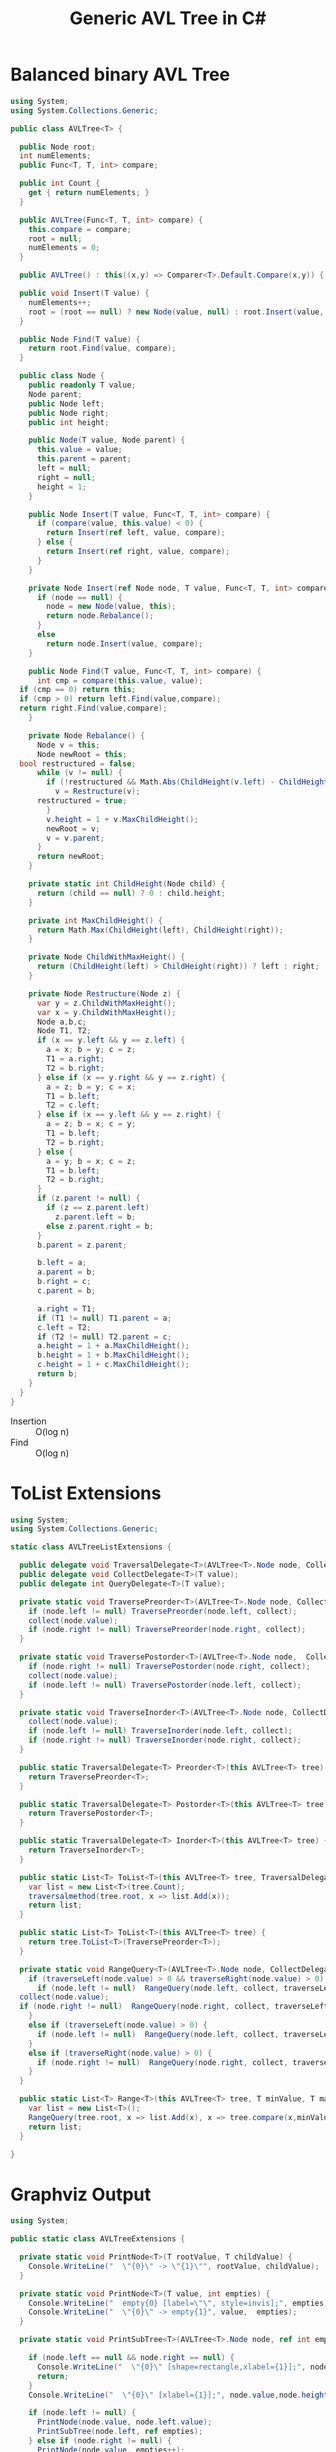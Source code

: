 #+TITLE: Generic AVL Tree in C#

* Balanced binary AVL Tree

#+BEGIN_SRC csharp :tangle src/avltree.cs 
  using System;
  using System.Collections.Generic; 

  public class AVLTree<T> {

    public Node root;
    int numElements;
    public Func<T, T, int> compare; 
  
    public int Count {
      get { return numElements; }
    }

    public AVLTree(Func<T, T, int> compare) {
      this.compare = compare; 
      root = null;
      numElements = 0; 
    }
  
    public AVLTree() : this((x,y) => Comparer<T>.Default.Compare(x,y)) { }
  
    public void Insert(T value) {
      numElements++; 
      root = (root == null) ? new Node(value, null) : root.Insert(value, compare); 
    }

    public Node Find(T value) {
      return root.Find(value, compare);
    }
  
    public class Node {
      public readonly T value;
      Node parent;
      public Node left;
      public Node right;
      public int height;
    
      public Node(T value, Node parent) {
        this.value = value;
        this.parent = parent;
        left = null;
        right = null;
        height = 1;
      }

      public Node Insert(T value, Func<T, T, int> compare) {
        if (compare(value, this.value) < 0) {
          return Insert(ref left, value, compare); 
        } else {
          return Insert(ref right, value, compare); 
        }
      }

      private Node Insert(ref Node node, T value, Func<T, T, int> compare) {
        if (node == null) {
          node = new Node(value, this); 
          return node.Rebalance(); 
        }
        else  
          return node.Insert(value, compare);
      }    

      public Node Find(T value, Func<T, T, int> compare) {
        int cmp = compare(this.value, value);
	if (cmp == 0) return this;
	if (cmp > 0) return left.Find(value,compare);
	return right.Find(value,compare);
      }

      private Node Rebalance() {
        Node v = this;
        Node newRoot = this; 
	bool restructured = false; 
        while (v != null) {
          if (!restructured && Math.Abs(ChildHeight(v.left) - ChildHeight(v.right)) > 1) {
            v = Restructure(v);
	    restructured = true; 
          }
          v.height = 1 + v.MaxChildHeight();    
          newRoot = v;
          v = v.parent; 
        }
        return newRoot; 
      }

      private static int ChildHeight(Node child) {
        return (child == null) ? 0 : child.height;
      }

      private int MaxChildHeight() {
        return Math.Max(ChildHeight(left), ChildHeight(right)); 
      }
    
      private Node ChildWithMaxHeight() {
        return (ChildHeight(left) > ChildHeight(right)) ? left : right;
      }    
    
      private Node Restructure(Node z) {
        var y = z.ChildWithMaxHeight();
        var x = y.ChildWithMaxHeight();
        Node a,b,c; 
        Node T1, T2; 
        if (x == y.left && y == z.left) {
          a = x; b = y; c = z; 
          T1 = a.right;
          T2 = b.right;
        } else if (x == y.right && y == z.right) {
          a = z; b = y; c = x; 
          T1 = b.left;
          T2 = c.left;
        } else if (x == y.left && y == z.right) {
          a = z; b = x; c = y; 
          T1 = b.left;
          T2 = b.right;
        } else {
          a = y; b = x; c = z;
          T1 = b.left;
          T2 = b.right;
        }
        if (z.parent != null) {
          if (z == z.parent.left)
            z.parent.left = b;
          else z.parent.right = b; 
        }
        b.parent = z.parent; 
      
        b.left = a;
        a.parent = b;
        b.right = c;
        c.parent = b;
      
        a.right = T1;
        if (T1 != null) T1.parent = a; 
        c.left = T2;
        if (T2 != null) T2.parent = c; 
        a.height = 1 + a.MaxChildHeight();
        b.height = 1 + b.MaxChildHeight();
        c.height = 1 + c.MaxChildHeight();
        return b;
      }        
    }  
  }
#+END_SRC

- Insertion :: O(log n)
- Find :: O(log n)

* ToList Extensions 

#+BEGIN_SRC csharp :tangle src/avltreelistextensions.cs
  using System; 
  using System.Collections.Generic; 

  static class AVLTreeListExtensions {

    public delegate void TraversalDelegate<T>(AVLTree<T>.Node node, CollectDelegate<T> collect); 
    public delegate void CollectDelegate<T>(T value); 
    public delegate int QueryDelegate<T>(T value);

    private static void TraversePreorder<T>(AVLTree<T>.Node node, CollectDelegate<T> collect) {
      if (node.left != null) TraversePreorder(node.left, collect);
      collect(node.value); 
      if (node.right != null) TraversePreorder(node.right, collect); 
    }

    private static void TraversePostorder<T>(AVLTree<T>.Node node,  CollectDelegate<T> collect) {
      if (node.right != null) TraversePostorder(node.right, collect); 
      collect(node.value);
      if (node.left != null) TraversePostorder(node.left, collect);
    }

    private static void TraverseInorder<T>(AVLTree<T>.Node node, CollectDelegate<T> collect) {
      collect(node.value);
      if (node.left != null) TraverseInorder(node.left, collect);
      if (node.right != null) TraverseInorder(node.right, collect); 
    }

    public static TraversalDelegate<T> Preorder<T>(this AVLTree<T> tree) {
      return TraversePreorder<T>; 
    }

    public static TraversalDelegate<T> Postorder<T>(this AVLTree<T> tree) {
      return TraversePostorder<T>; 
    }

    public static TraversalDelegate<T> Inorder<T>(this AVLTree<T> tree) {
      return TraverseInorder<T>; 
    }

    public static List<T> ToList<T>(this AVLTree<T> tree, TraversalDelegate<T> traversalmethod) {
      var list = new List<T>(tree.Count);
      traversalmethod(tree.root, x => list.Add(x));
      return list;
    }

    public static List<T> ToList<T>(this AVLTree<T> tree) {
      return tree.ToList<T>(TraversePreorder<T>);
    }

    private static void RangeQuery<T>(AVLTree<T>.Node node, CollectDelegate<T> collect, QueryDelegate<T> traverseLeft, QueryDelegate<T> traverseRight) { 
      if (traverseLeft(node.value) > 0 && traverseRight(node.value) > 0) {
        if (node.left != null)  RangeQuery(node.left, collect, traverseLeft, traverseRight);
	collect(node.value);
	if (node.right != null)  RangeQuery(node.right, collect, traverseLeft, traverseRight);
      }
      else if (traverseLeft(node.value) > 0) {
        if (node.left != null)  RangeQuery(node.left, collect, traverseLeft, traverseRight);
      }
      else if (traverseRight(node.value) > 0) {
        if (node.right != null)  RangeQuery(node.right, collect, traverseLeft, traverseRight);
      }
    }

    public static List<T> Range<T>(this AVLTree<T> tree, T minValue, T maxValue) {
      var list = new List<T>();
      RangeQuery(tree.root, x => list.Add(x), x => tree.compare(x,minValue), x => tree.compare(maxValue, x));
      return list; 
    }

  }
#+END_SRC

* Graphviz Output 

#+BEGIN_SRC csharp :tangle src/avltreeextensions.cs
using System;

public static class AVLTreeExtensions {

  private static void PrintNode<T>(T rootValue, T childValue) {
    Console.WriteLine("  \"{0}\" -> \"{1}\"", rootValue, childValue);
  }

  private static void PrintNode<T>(T value, int empties) {
    Console.WriteLine("  empty{0} [label=\"\", style=invis];", empties);
    Console.WriteLine("  \"{0}\" -> empty{1}", value,  empties);
  }

  private static void PrintSubTree<T>(AVLTree<T>.Node node, ref int empties) {

    if (node.left == null && node.right == null) {
      Console.WriteLine("  \"{0}\" [shape=rectangle,xlabel={1}];", node.value,node.height);
      return;
    }
    Console.WriteLine("  \"{0}\" [xlabel={1}];", node.value,node.height);

    if (node.left != null) {
      PrintNode(node.value, node.left.value);
      PrintSubTree(node.left, ref empties);
    } else if (node.right != null) {
      PrintNode(node.value, empties++);
    }
    
    if (node.right != null) {
      PrintNode(node.value, node.right.value);
      PrintSubTree(node.right, ref empties);
    } else if (node.left != null) {
      PrintNode(node.value, empties++);
    }
  
  }

  public static void PrintDot<T>(this AVLTree<T> tree) {
    Console.WriteLine("digraph G {\n  forcelabels=true;");
    int empties = 0;
    PrintSubTree(tree.root, ref empties); 
    Console.WriteLine("}"); 
  }
}

#+END_SRC

* Demo 

** Inorder Insertion and Single Rotations

#+BEGIN_SRC csharp :tangle demo/testdot.cs 
public class TestAVL {

  public static void Main() {
    var avltree = new AVLTree<int>(); 
    for(int i = 15; i > 0; i--)
      avltree.Insert(i); 

    avltree.PrintDot(); 
  }
}
#+END_SRC

#+BEGIN_SRC sh :results verbatim :wrap "SRC dot :file images/avltree.png" :exports both
mcs demo/testdot.cs src/avltreeextensions.cs src/avltree.cs
mono demo/testdot.exe
#+END_SRC

#+RESULTS:
#+BEGIN_SRC dot :file images/avltree.png
digraph G {
  forcelabels=true;
  "8" [xlabel=4];
  "8" -> "4"
  "4" [xlabel=3];
  "4" -> "2"
  "2" [xlabel=2];
  "2" -> "1"
  "1" [shape=rectangle,xlabel=1];
  "2" -> "3"
  "3" [shape=rectangle,xlabel=1];
  "4" -> "6"
  "6" [xlabel=2];
  "6" -> "5"
  "5" [shape=rectangle,xlabel=1];
  "6" -> "7"
  "7" [shape=rectangle,xlabel=1];
  "8" -> "12"
  "12" [xlabel=3];
  "12" -> "10"
  "10" [xlabel=2];
  "10" -> "9"
  "9" [shape=rectangle,xlabel=1];
  "10" -> "11"
  "11" [shape=rectangle,xlabel=1];
  "12" -> "14"
  "14" [xlabel=2];
  "14" -> "13"
  "13" [shape=rectangle,xlabel=1];
  "14" -> "15"
  "15" [shape=rectangle,xlabel=1];
}
#+END_SRC

#+RESULTS:
[[file:images/avltree.png]]

** Double Rotations 


#+BEGIN_SRC csharp :tangle demo/testdot2.cs 
public class TestAVL {

  public static void Main() {
    var avltree = new AVLTree<int>(); 
    avltree.Insert(1); 
    avltree.Insert(3); 
    avltree.Insert(2); 
    avltree.Insert(5); 
    avltree.Insert(4); 
    avltree.Insert(7); 
    avltree.Insert(6); 
    avltree.Insert(9); 
    avltree.Insert(8); 
    avltree.Insert(11); 
    avltree.Insert(10); 
    avltree.Insert(13); 
    avltree.Insert(12); 
    avltree.Insert(15); 
    avltree.Insert(14); 
    avltree.PrintDot(); 
  }
}
#+END_SRC

#+BEGIN_SRC sh :results verbatim :wrap "SRC dot :file images/avltree2.png" :exports both
mcs demo/testdot2.cs src/avltreeextensions.cs src/avltree.cs
mono demo/testdot2.exe
#+END_SRC

#+RESULTS:
#+BEGIN_SRC dot :file images/avltree2.png
digraph G {
  forcelabels=true;
  "8" [xlabel=4];
  "8" -> "4"
  "4" [xlabel=3];
  "4" -> "2"
  "2" [xlabel=2];
  "2" -> "1"
  "1" [shape=rectangle,xlabel=1];
  "2" -> "3"
  "3" [shape=rectangle,xlabel=1];
  "4" -> "6"
  "6" [xlabel=2];
  "6" -> "5"
  "5" [shape=rectangle,xlabel=1];
  "6" -> "7"
  "7" [shape=rectangle,xlabel=1];
  "8" -> "12"
  "12" [xlabel=3];
  "12" -> "10"
  "10" [xlabel=2];
  "10" -> "9"
  "9" [shape=rectangle,xlabel=1];
  "10" -> "11"
  "11" [shape=rectangle,xlabel=1];
  "12" -> "14"
  "14" [xlabel=2];
  "14" -> "13"
  "13" [shape=rectangle,xlabel=1];
  "14" -> "15"
  "15" [shape=rectangle,xlabel=1];
}
#+END_SRC

#+RESULTS:
[[file:images/avltree2.png]]

** Strings 

#+BEGIN_SRC csharp :tangle demo/teststrings.cs 
public class TestAVL {

  public static void Main() {
    var avltree = new AVLTree<string>(); 
    avltree.Insert("Jamie"); 
    avltree.Insert("Tywin"); 
    avltree.Insert("Tyrion"); 
    avltree.Insert("Myrcella"); 
    avltree.Insert("Joffrey"); 
    avltree.Insert("Tommen"); 
    avltree.Insert("Cersei"); 

//    var n = avltree.Find("Tywin");
//    System.Console.WriteLine("Found: " + n.value); 

    avltree.PrintDot(); 
  }
}
#+END_SRC

#+BEGIN_SRC sh :results verbatim :wrap "SRC dot :file images/avltree3.png" :exports both
mcs demo/teststrings.cs src/avltreeextensions.cs src/avltree.cs
mono demo/teststrings.exe
#+END_SRC

#+RESULTS:
#+BEGIN_SRC dot :file images/avltree3.png
digraph G {
  forcelabels=true;
  "Myrcella" [xlabel=3];
  "Myrcella" -> "Jamie"
  "Jamie" [xlabel=2];
  "Jamie" -> "Cersei"
  "Cersei" [shape=rectangle,xlabel=1];
  "Jamie" -> "Joffrey"
  "Joffrey" [shape=rectangle,xlabel=1];
  "Myrcella" -> "Tyrion"
  "Tyrion" [xlabel=2];
  "Tyrion" -> "Tommnen"
  "Tommnen" [shape=rectangle,xlabel=1];
  "Tyrion" -> "Tywin"
  "Tywin" [shape=rectangle,xlabel=1];
}
#+END_SRC

#+RESULTS:
[[file:images/avltree3.png]]

** Random Insertion 

Sibling heights should only differ by 1: 

#+BEGIN_SRC csharp :tangle demo/testrandom.cs 
using System; 
using System.Linq; 

public class TestAVL {

  public static void Main() {
    var avltree = new AVLTree<int>(); 
    var numbers = Enumerable.Range(1,64).ToList();
    var random = new Random(); 
    while (numbers.Count > 0) {  // we need distinct numbers or my print method will fail
      int nextIndex = random.Next(0, numbers.Count);
      avltree.Insert(numbers[nextIndex]);
      numbers.RemoveAt(nextIndex); 
    }
    avltree.PrintDot(); 
  }
}
#+END_SRC

#+BEGIN_SRC sh :results verbatim :wrap "SRC dot :file images/avltree4.png" :exports both
mcs demo/testrandom.cs src/avltreeextensions.cs src/avltree.cs
mono demo/testrandom.exe
#+END_SRC

#+RESULTS:
#+BEGIN_SRC dot :file images/avltree4.png
digraph G {
  forcelabels=true;
  "18" [xlabel=7];
  "18" -> "8"
  "8" [xlabel=5];
  "8" -> "4"
  "4" [xlabel=3];
  "4" -> "2"
  "2" [xlabel=2];
  "2" -> "1"
  "1" [shape=rectangle,xlabel=1];
  "2" -> "3"
  "3" [shape=rectangle,xlabel=1];
  "4" -> "6"
  "6" [xlabel=2];
  "6" -> "5"
  "5" [shape=rectangle,xlabel=1];
  "6" -> "7"
  "7" [shape=rectangle,xlabel=1];
  "8" -> "14"
  "14" [xlabel=4];
  "14" -> "12"
  "12" [xlabel=3];
  "12" -> "10"
  "10" [xlabel=2];
  "10" -> "9"
  "9" [shape=rectangle,xlabel=1];
  "10" -> "11"
  "11" [shape=rectangle,xlabel=1];
  "12" -> "13"
  "13" [shape=rectangle,xlabel=1];
  "14" -> "16"
  "16" [xlabel=2];
  "16" -> "15"
  "15" [shape=rectangle,xlabel=1];
  "16" -> "17"
  "17" [shape=rectangle,xlabel=1];
  "18" -> "40"
  "40" [xlabel=6];
  "40" -> "30"
  "30" [xlabel=5];
  "30" -> "25"
  "25" [xlabel=4];
  "25" -> "22"
  "22" [xlabel=3];
  "22" -> "20"
  "20" [xlabel=2];
  "20" -> "19"
  "19" [shape=rectangle,xlabel=1];
  "20" -> "21"
  "21" [shape=rectangle,xlabel=1];
  "22" -> "23"
  "23" [xlabel=2];
  empty0 [label="", style=invis];
  "23" -> empty0
  "23" -> "24"
  "24" [shape=rectangle,xlabel=1];
  "25" -> "27"
  "27" [xlabel=3];
  "27" -> "26"
  "26" [shape=rectangle,xlabel=1];
  "27" -> "28"
  "28" [xlabel=2];
  empty1 [label="", style=invis];
  "28" -> empty1
  "28" -> "29"
  "29" [shape=rectangle,xlabel=1];
  "30" -> "37"
  "37" [xlabel=4];
  "37" -> "34"
  "34" [xlabel=3];
  "34" -> "32"
  "32" [xlabel=2];
  "32" -> "31"
  "31" [shape=rectangle,xlabel=1];
  "32" -> "33"
  "33" [shape=rectangle,xlabel=1];
  "34" -> "36"
  "36" [xlabel=2];
  "36" -> "35"
  "35" [shape=rectangle,xlabel=1];
  empty2 [label="", style=invis];
  "36" -> empty2
  "37" -> "38"
  "38" [xlabel=2];
  empty3 [label="", style=invis];
  "38" -> empty3
  "38" -> "39"
  "39" [shape=rectangle,xlabel=1];
  "40" -> "54"
  "54" [xlabel=5];
  "54" -> "47"
  "47" [xlabel=4];
  "47" -> "43"
  "43" [xlabel=3];
  "43" -> "41"
  "41" [xlabel=2];
  empty4 [label="", style=invis];
  "41" -> empty4
  "41" -> "42"
  "42" [shape=rectangle,xlabel=1];
  "43" -> "45"
  "45" [xlabel=2];
  "45" -> "44"
  "44" [shape=rectangle,xlabel=1];
  "45" -> "46"
  "46" [shape=rectangle,xlabel=1];
  "47" -> "51"
  "51" [xlabel=3];
  "51" -> "49"
  "49" [xlabel=2];
  "49" -> "48"
  "48" [shape=rectangle,xlabel=1];
  "49" -> "50"
  "50" [shape=rectangle,xlabel=1];
  "51" -> "52"
  "52" [xlabel=2];
  empty5 [label="", style=invis];
  "52" -> empty5
  "52" -> "53"
  "53" [shape=rectangle,xlabel=1];
  "54" -> "61"
  "61" [xlabel=4];
  "61" -> "58"
  "58" [xlabel=3];
  "58" -> "56"
  "56" [xlabel=2];
  "56" -> "55"
  "55" [shape=rectangle,xlabel=1];
  "56" -> "57"
  "57" [shape=rectangle,xlabel=1];
  "58" -> "59"
  "59" [xlabel=2];
  empty6 [label="", style=invis];
  "59" -> empty6
  "59" -> "60"
  "60" [shape=rectangle,xlabel=1];
  "61" -> "63"
  "63" [xlabel=2];
  "63" -> "62"
  "62" [shape=rectangle,xlabel=1];
  "63" -> "64"
  "64" [shape=rectangle,xlabel=1];
}
#+END_SRC

#+RESULTS:
[[file:images/avltree4.png]]

** Traversal 

#+BEGIN_SRC csharp :tangle demo/testtraverse.cs 
public class TestTraverse {

  public static void Main() {
    var avltree = new AVLTree<int>(); 
    for(int i = 15; i > 0; i--)
      avltree.Insert(i); 

    foreach(var i in avltree.ToList())
      System.Console.WriteLine(i); 
    foreach(var i in avltree.ToList(avltree.Postorder()))
      System.Console.WriteLine(i); 
    foreach(var i in avltree.ToList(avltree.Inorder()))
      System.Console.WriteLine(i); 

  }
}
#+END_SRC

#+BEGIN_SRC sh :results verbatim :exports both 
mcs demo/testtraverse.cs src/avltreelistextensions.cs src/avltree.cs
mono demo/testtraverse.exe
#+END_SRC

#+RESULTS:
#+begin_example
1
2
3
4
5
6
7
8
9
10
11
12
13
14
15
15
14
13
12
11
10
9
8
7
6
5
4
3
2
1
#+end_example


** Sort Performance 

#+BEGIN_SRC csharp :tangle demo/treesort.cs 
using System; 
using System.Linq; 
using System.Collections.Generic; 
using System.Diagnostics; 

public class Treesort {

  public static void Main() {

    int n = 1000000;
    var random = new Random();
    Console.WriteLine("Generating {0} random elements...", n);
    var numbers = Enumerable.Range(0,n).Select(x => random.Next()); 

    var T = new AVLTree<int>();
    Console.WriteLine("Sorting {0} random elements...", n); 
    var sw = Stopwatch.StartNew(); 
    foreach(var i in numbers) 
      T.Insert(i); 
    var elapsedInsert = sw.ElapsedMilliseconds;
    T.ToList(); 
    var elapsedRemove = sw.ElapsedMilliseconds;
    sw.Stop(); 
    Console.WriteLine("Insertion: {0} ToList: {1} Combined: {2}", elapsedInsert, elapsedRemove, elapsedInsert + elapsedRemove); 
  }
}
#+END_SRC

#+BEGIN_SRC sh :results verbatim :exports both 
mcs demo/treesort.cs src/avltreelistextensions.cs src/avltree.cs
mono demo/treesort.exe
#+END_SRC

#+RESULTS:
: Generating 1000000 random elements...
: Sorting 1000000 random elements...
: Insertion: 1180 ToList: 1277 Combined: 2457


** Range Queries 

#+BEGIN_SRC csharp :tangle demo/testrange.cs 
public class TestRange {

  public static void Main() {
    var avltree = new AVLTree<int>(); 
    for(int i = 15; i > 0; i--)
      avltree.Insert(i); 

    foreach(var i in avltree.Range(2,14))
      System.Console.WriteLine(i); 
  }
}
#+END_SRC

#+BEGIN_SRC sh :results verbatim :exports both 
mcs demo/testrange.cs src/avltreelistextensions.cs src/avltree.cs
mono demo/testrange.exe
#+END_SRC
